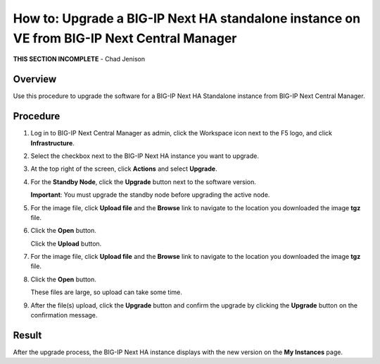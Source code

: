 ..
  Tami Skelton
  Updated: 10/10/2022.

=====================================================================================================
How to: Upgrade a BIG-IP Next HA standalone instance on VE from BIG-IP Next Central Manager
=====================================================================================================

**THIS SECTION INCOMPLETE** - Chad Jenison

Overview
========
Use this procedure to upgrade the software for a BIG-IP Next HA Standalone instance from BIG-IP Next Central Manager.

Procedure
=========

#. Log in to BIG-IP Next Central Manager as admin, click the Workspace icon next to the F5 logo, and click **Infrastructure**.

#. Select the checkbox next to the BIG-IP Next HA instance you want to upgrade.

#. At the top right of the screen, click **Actions** and select **Upgrade**.
#. For the **Standby Node**, click the **Upgrade** button next to the software version.

   **Important**: You must upgrade the standby node before upgrading the active node.
#. For the image file, click **Upload file** and the **Browse** link to navigate to the location you downloaded the image **tgz** file.
#. Click the **Open** button.

   Click the **Upload** button.
#. For the image file, click **Upload file** and the **Browse** link to navigate to the location you downloaded the image **tgz** file.
#. Click the **Open** button.

   These files are large, so upload can take some time.
#. After the file(s) upload, click the **Upgrade** button and confirm the upgrade by clicking the **Upgrade** button on the confirmation message.

Result
======
After the upgrade process, the BIG-IP Next HA instance displays with the new version on the **My Instances** page.

